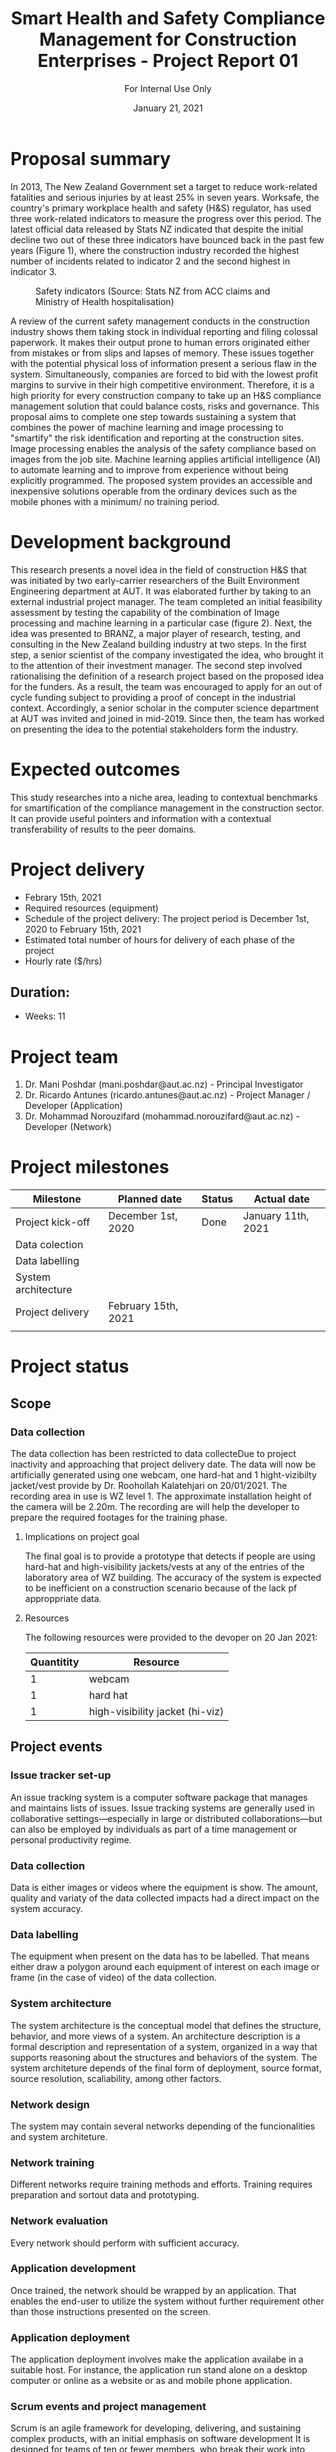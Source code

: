 #+LATEX_CLASS: article
#+LATEX_COMPILER: pdflatex
#+LATEX_CLASS_OPTIONS:
#+LATEX_HEADER: \usepackage[a4paper,bindingoffset=0.2in,left=1in,right=1in,top=1in,bottom=1in,footskip=.25in]{geometry}
#+LATEX_HEADER_EXTRA:
#+TITLE: Smart Health and Safety Compliance Management for Construction Enterprises - Project Report 01
#+SUBTITLE: For Internal Use Only
#+DESCRIPTION:
#+KEYWORDS:
#+DATE: January 21, 2021


* Proposal summary

In 2013, The New Zealand Government set a target to reduce work-related fatalities and serious injuries by at least 25% in seven years. Worksafe, the country's primary workplace health and safety (H&S) regulator, has used three work-related indicators to measure the progress over this period. The latest official data released by Stats NZ indicated that despite the initial decline two out of these three indicators have bounced back in the past few years (Figure 1), where the construction industry recorded the highest number of incidents related to indicator 2 and the second highest in indicator 3.  

#+CAPTION: Safety indicators (Source: Stats NZ from ACC claims and Ministry of Health hospitalisation)
#+NAME: fig:fig_01
#+ATTR_HTML: :height 300
#+ATTR_LATEX: :height 150 
[[./Images/fig_01.png]]


A review of the current safety management conducts in the construction industry shows them taking stock in individual reporting and filing colossal paperwork.
It makes their output prone to human errors originated either from mistakes or from slips and lapses of memory.
These issues together with the potential physical loss of information present a serious flaw in the system.
Simultaneously, companies are forced to bid with the lowest profit margins to survive in their high competitive environment. Therefore, it is a high priority for every construction company to take up an H&S compliance management solution that could balance costs, risks and governance.
This proposal aims to complete one step towards sustaining a system that combines the power of machine learning and image processing to "smartify" the risk identification and reporting at the construction sites. Image processing enables the analysis of the safety compliance based on images from the job site.
Machine learning applies artificial intelligence (AI) to automate learning and to improve from experience without being explicitly programmed.
The proposed system provides an accessible and inexpensive solutions operable from the ordinary devices such as the mobile phones with a minimum/ no training period.

* Development background

This research presents a novel idea in the field of construction H&S that was initiated by two early-carrier researchers of the Built Environment Engineering department at AUT. It was elaborated further by taking to an external industrial project manager.
The team completed an initial feasibility assessment by testing the capability of the combination of Image processing and machine learning in a particular case (figure 2).
Next, the idea was presented to BRANZ, a major player of research, testing, and consulting in the New Zealand building industry at two steps.
In the first step, a senior scientist of the company investigated the idea, who brought it to the attention of their investment manager.
The second step involved rationalising the definition of a research project based on the proposed idea for the funders. As a result, the team was encouraged to apply for an out of cycle funding subject to providing a proof of concept in the industrial context.
Accordingly, a senior scholar in the computer science department at AUT was invited and joined in mid-2019.
Since then, the team has worked on presenting the idea to the potential stakeholders form the industry. 

* Expected outcomes

  This study researches into a niche area, leading to contextual benchmarks for smartification of the compliance management in the construction sector.
It can provide useful pointers and information with a contextual transferability of results to the peer domains.

* Project delivery
   - Febrary 15th, 2021
   - Required resources (equipment)
   - Schedule of the project delivery: The project period is December 1st, 2020 to February 15th, 2021
   - Estimated total number of hours for delivery of each phase of the project
   - Hourly rate ($/hrs)
** Duration:
   - Weeks: 11
*** COMMENT Days
    - Working days 51
    - Hours 408

* Project team
  1. Dr. Mani Poshdar (mani.poshdar@aut.ac.nz) - Principal Investigator
  2. Dr. Ricardo Antunes (ricardo.antunes@aut.ac.nz) - Project Manager / Developer (Application)
  3. Dr. Mohammad Norouzifard (mohammad.norouzifard@aut.ac.nz) - Developer (Network)


* Project milestones

| Milestone           | Planned date        | Status | Actual date        |
|---------------------+---------------------+--------+--------------------|
| Project kick-off    | December 1st, 2020  | Done   | January 11th, 2021 |
| Data colection      |                     |        |                    |
| Data labelling      |                     |        |                    |
| System architecture |                     |        |                    |
| Project delivery    | February 15th, 2021 |        |                    |
|                     |                     |        |                    |

* Project status

** Scope

*** Data collection
The data collection has been restricted to data collecteDue to project inactivity and approaching that project delivery date.
The data will now be artificially generated using one webcam, one hard-hat and 1 hight-vizibilty jacket/vest provide by Dr. Roohollah Kalatehjari on 20/01/2021.
The recording area in use is WZ level 1.
The approximate installation height of the camera will be 2.20m. 
The recording are will help the developer to prepare the required footages for the training phase. 
**** Implications on project goal
The final goal is to provide a prototype that detects if people are using hard-hat and high-visibility jackets/vests at any of the entries of the laboratory area of WZ building.
The accuracy of the system is expected to be inefficient on a construction scenario because of the lack pf approppriate data.


**** Resources
     The following resources were provided to the devoper on 20 Jan 2021:

  | Quantitity | Resource                        |
  |------------+---------------------------------|
  |          1 | webcam                          |
  |          1 | hard hat                        |
  |          1 | high-visibility jacket (hi-viz) |

** COMMENT Resources
|   | Description         | Model                       | Unit cost | Quantitiy | Cost |
|---+---------------------+-----------------------------+-----------+-----------+------|
|   | Graphics video card | Radeon RX 5700XT for OpenCV |       800 |         1 |  800 |
|   | (or)                | NVIDIA RTX 2070 for CUDA    |       800 |         1 |  800 |
|   | eGPU enclousure     | Razor Core X                |       600 |         1 |  600 |
|---+---------------------+-----------------------------+-----------+-----------+------|
|   | Total               |                             |           |           | 2200 |
#+TBLFM: @>$6=vsum(@I..@II)::$6=$4*$5

** Project events
*** Issue tracker set-up
    An issue tracking system is a computer software package that manages and maintains lists of issues.
    Issue tracking systems are generally used in collaborative settings—especially in large or distributed collaborations—but can also be employed by individuals as part of a time management or personal productivity regime.
*** Data collection
    Data is either images or videos where the equipment is show.
    The amount, quality and variaty of the data collected impacts had a direct impact on the system accuracy. 
*** Data labelling
    The equipment when present on the data has to be labelled.
    That means either draw a polygon around each equipment of interest on each image or frame (in the case of video) of the data collection.
*** System architecture
    The system architecture is the conceptual model that defines the structure, behavior, and more views of a system.
    An architecture description is a formal description and representation of a system, organized in a way that supports reasoning about the structures and behaviors of the system.
    The system architeture depends of the final form of deployment, source format, source resolution, scaliability, among other factors.
*** Network design
    The system may contain several networks depending of the funcionalities and system architeture.
*** Network training
    Different networks require training methods and efforts.
    Training requires preparation and sortout data and prototyping.
*** Network evaluation
    Every network should perform with sufficient accuracy.
*** Application development
    Once trained, the network should be wrapped by an application.
    That enables the end-user to utilize the system without further requirement other than those instructions presented on the screen.
*** Application deployment
    The application deployment involves make the application availabe in a suitable host.
    For instance, the application run stand alone on a desktop computer or online as a website or as and mobile phone application.
*** Scrum events and project management
    Scrum is an agile framework for developing, delivering, and sustaining complex products, with an initial emphasis on software development
    It is designed for teams of ten or fewer members, who break their work into goals that can be completed within timeboxed iterations, called sprints, no longer than one month and most commonly two weeks.
    At the end of the sprint, the team holds sprint review, to demonstrate the work done, and sprint retrospective to continuously improve.

** Project schedule

 |   | Description                | Planned Effort (h) | Actual Effort (h) | Status      | Assigned to |
 |---+----------------------------+--------------------+-------------------+-------------+-------------|
 | # | Issue tracker / Repository |                  0 |                 0 | Not started |           3 |
 | # | Data collection            |                 30 |                 0 | Not started |           3 |
 | # | Data labelling             |                 50 |                 0 | Not started |           3 |
 | # | System architecture        |                 10 |                 0 | Not started |           3 |
 | # | Network design             |                 10 |                 0 | Not started |           3 |
 | # | Network training           |                 50 |                 0 | Not started |           3 |
 | # | Network evaluation         |                 20 |                 0 | Not started |           3 |
 | # | Network testing            |                 15 |                 0 | Not started |       1,2,3 |
 | # | Application development    |                  0 |                 0 | Not started |           2 |
 | # | Application deployment     |                  0 |                 0 | Not started |           2 |
 | # | Scrum events               |                  0 |                 0 | On going    |           1 |
 |---+----------------------------+--------------------+-------------------+-------------+-------------|
 | # | Total                      |                185 |                 0 | Delayed     |             |

 #+TBLFM: @>$4=vsum(@I..@II)::@>$3=vsum(@I..@II)

** COMMENT Taxes
    Cost values does not includes taxes.
